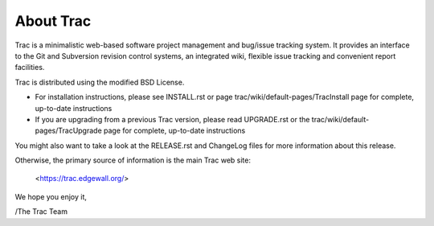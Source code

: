 About Trac
==========

Trac is a minimalistic web-based software project management and
bug/issue tracking system. It provides an interface to the Git and
Subversion revision control systems, an integrated wiki, flexible
issue tracking and convenient report facilities.

Trac is distributed using the modified BSD License.

* For installation instructions, please see INSTALL.rst or page
  trac/wiki/default-pages/TracInstall page for complete, up-to-date
  instructions

* If you are upgrading from a previous Trac version, please read
  UPGRADE.rst or the trac/wiki/default-pages/TracUpgrade page for
  complete, up-to-date instructions

You might also want to take a look at the RELEASE.rst and ChangeLog files
for more information about this release.

Otherwise, the primary source of information is the main Trac web site:

 <https://trac.edgewall.org/>

We hope you enjoy it,

/The Trac Team
